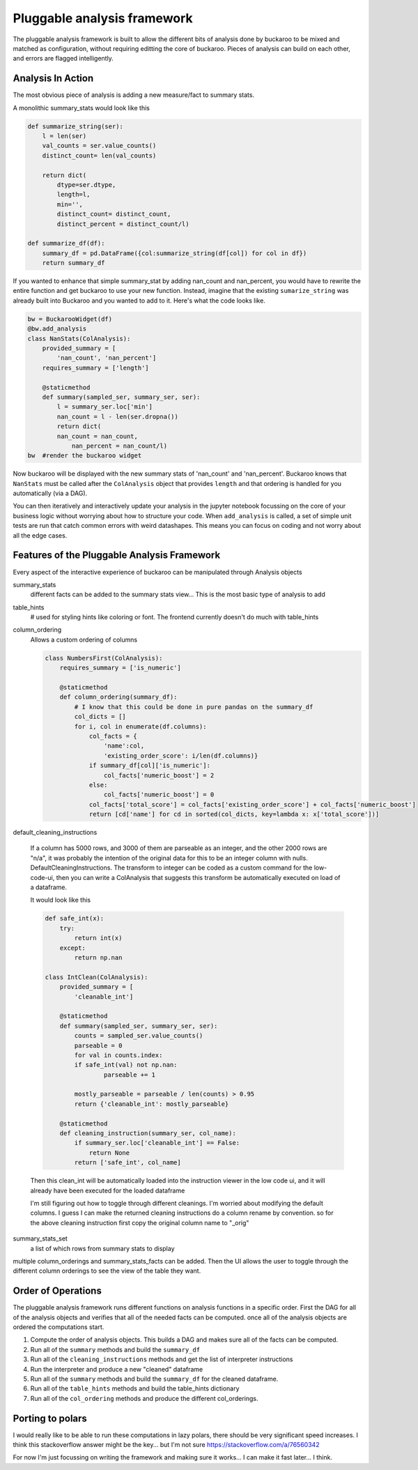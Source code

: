 .. _using:

============================
Pluggable analysis framework
============================

The pluggable analysis framework is built to allow the different bits of analysis done by buckaroo to be mixed and matched as configuration, without requiring editting the core of buckaroo.  Pieces of analysis can build on each other, and errors are flagged intelligently.


Analysis In Action
==================

The most obvious piece of analysis is adding a new measure/fact to summary stats.

A monolithic summary_stats would look like this

.. code-block:: python

    def summarize_string(ser):
        l = len(ser)
        val_counts = ser.value_counts()
        distinct_count= len(val_counts)
    
        return dict(
            dtype=ser.dtype,
            length=l,
            min='',
            distinct_count= distinct_count,
            distinct_percent = distinct_count/l)
    
    def summarize_df(df):
        summary_df = pd.DataFrame({col:summarize_string(df[col]) for col in df})
        return summary_df
    
    
If you wanted to enhance that simple summary_stat by adding nan_count and nan_percent, you would have to rewrite the entire function and get buckaroo to use your new function.  Instead, imagine that the existing ``sumarize_string`` was already built into Buckaroo and you wanted to add to it. Here's what the code looks like.
    
    
.. code-block:: python

    bw = BuckarooWidget(df)
    @bw.add_analysis
    class NanStats(ColAnalysis):
        provided_summary = [
            'nan_count', 'nan_percent']
        requires_summary = ['length']
    
        @staticmethod
        def summary(sampled_ser, summary_ser, ser):
            l = summary_ser.loc['min']
            nan_count = l - len(ser.dropna())
            return dict(
    	    nan_count = nan_count,
                nan_percent = nan_count/l)
    bw  #render the buckaroo widget
    



Now buckaroo will be displayed with the new summary stats of 'nan_count' and 'nan_percent'.  Buckaroo knows that ``NanStats`` must be called after the ``ColAnalysis`` object that provides ``length`` and that ordering is handled for you automatically (via a DAG).

You can then iteratively and interactively update your analysis in the jupyter notebook focussing on the core of your business logic without worrying about how to structure your code.  When ``add_analysis`` is called, a set of simple unit tests are run that catch common errors with weird datashapes.  This means you can focus on coding and not worry about all the edge cases.


Features of the Pluggable Analysis Framework
============================================

Every aspect of the interactive experience of buckaroo can be manipulated through Analysis objects

summary_stats
    different facts can be added to the summary stats view... This is the most basic type of analysis to add

table_hints
    # used for styling hints like coloring or font.  The frontend currently doesn't do much with table_hints

column_ordering
    Allows a custom ordering of columns

    .. code-block:: python
    		
        class NumbersFirst(ColAnalysis):
            requires_summary = ['is_numeric']
        
            @staticmethod
            def column_ordering(summary_df):
	        # I know that this could be done in pure pandas on the summary_df
                col_dicts = []
                for i, col in enumerate(df.columns):
        	    col_facts = {
		        'name':col,
			'existing_order_score': i/len(df.columns)}
                    if summary_df[col]['is_numeric']:
        	        col_facts['numeric_boost'] = 2
        	    else:
                        col_facts['numeric_boost'] = 0
        	    col_facts['total_score'] = col_facts['existing_order_score'] + col_facts['numeric_boost']
                    return [cd['name'] for cd in sorted(col_dicts, key=lambda x: x['total_score'])]

default_cleaning_instructions

    If a column has 5000 rows, and 3000 of them are parseable as an integer, and the other 2000 rows are "n/a", it was probably the intention of the original data for this to be an integer column with nulls.  DefaultCleaningInstructions.  The transform to integer can be coded as a custom command for the low-code-ui, then you can write a ColAnalysis that suggests this transform be automatically executed on load of a dataframe.

    It would look like this

    .. code-block:: python
		    
        def safe_int(x):
            try:
                return int(x)
            except:
                return np.nan
        
        class IntClean(ColAnalysis):
            provided_summary = [
                'cleanable_int']
        
            @staticmethod
            def summary(sampled_ser, summary_ser, ser):
                counts = sampled_ser.value_counts()
        	parseable = 0
        	for val in counts.index:
                if safe_int(val) not np.nan:
        	        parseable += 1
        
        	mostly_parseable = parseable / len(counts) > 0.95
        	return {'cleanable_int': mostly_parseable}
        
            @staticmethod
            def cleaning_instruction(summary_ser, col_name):
                if summary_ser.loc['cleanable_int'] == False:
        	    return None
        	return ['safe_int', col_name]


    Then this clean_int will be automatically loaded into the instruction viewer in the low code ui, and it will already have been executed for the loaded dataframe
    
    I'm still figuring out how to toggle through different cleanings. I'm worried about modifying the default columns.  I guess I can make the returned cleaning instructions do a column rename by convention. so for the above cleaning instruction first copy the original column name to "_orig"
    
summary_stats_set
    a list of which rows from summary stats to display


multiple column_orderings and summary_stats_facts can be added.  Then the UI allows the user to toggle through the different column orderings to see the view of the table they want.

Order of Operations
===================


The pluggable analysis framework runs different functions on analysis functions in a specific order.  First the DAG for all of the analysis objects and verifies that all of the needed facts can be computed. once all of the analysis objects are ordered the computations start.

1. Compute the order of analysis objects.  This builds a DAG and makes sure all of the facts can be computed.
2. Run all of the ``summary`` methods and build the ``summary_df``
3. Run all of the ``cleaning_instructions`` methods and get the list of interpreter instructions
4. Run the interpreter and produce a new "cleaned" dataframe
5. Run all of the ``summary`` methods and build the ``summary_df`` for the cleaned dataframe.
6. Run all of the ``table_hints`` methods and build the table_hints dictionary
7. Run all of the ``col_ordering`` methods and produce the different col_orderings.

Porting to polars
=================

I would really like to be able to run these computations in lazy polars, there should be very significant speed increases.  I think this stackoverflow answer might be the key... but I'm not sure  https://stackoverflow.com/a/76560342


For now I'm just focussing on writing the framework and making sure it works... I can make it fast later... I think.

